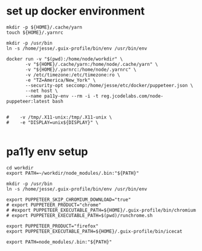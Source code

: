 * set up docker environment
#+begin_src shell :results output silent :session pa11y-env
  mkdir -p ${HOME}/.cache/yarn
  touch ${HOME}/.yarnrc

  mkdir -p /usr/bin
  ln -s /home/jesse/.guix-profile/bin/env /usr/bin/env

  docker run -v "$(pwd):/home/node/workdir" \
         -v "${HOME}/.cache/yarn:/home/node/.cache/yarn" \
         -v "${HOME}/.yarnrc:/home/node/.yarnrc" \
         -v /etc/timezone:/etc/timezone:ro \
         -e "TZ=America/New_York" \
         --security-opt seccomp:/home/jesse/etc/docker/puppeteer.json \
         --net host \
         --name pa11y-env --rm -i -t reg.jcodelabs.com/node-puppeteer:latest bash


  #    -v /tmp/.X11-unix:/tmp/.X11-unix \
  #    -e "DISPLAY=unix${DISPLAY}" \

#+end_src
* pa11y env setup
#+begin_src shell :results output silent :session pa11y-env
  cd workdir
  export PATH=~/workdir/node_modules/.bin:"${PATH}"
#+end_src


#+begin_src shell :results output silent :session pa11y-env
	mkdir -p /usr/bin
	ln -s /home/jesse/.guix-profile/bin/env /usr/bin/env

	export PUPPETEER_SKIP_CHROMIUM_DOWNLOAD="true"
	# export PUPPETEER_PRODUCT="chrome"
	# #export PUPPETEER_EXECUTABLE_PATH=${HOME}/.guix-profile/bin/chromium
	# export PUPPETEER_EXECUTABLE_PATH=$(pwd)/runchrome.sh

	export PUPPETEER_PRODUCT="firefox"
	export PUPPETEER_EXECUTABLE_PATH=${HOME}/.guix-profile/bin/icecat

	export PATH=node_modules/.bin:"${PATH}"
#+end_src
